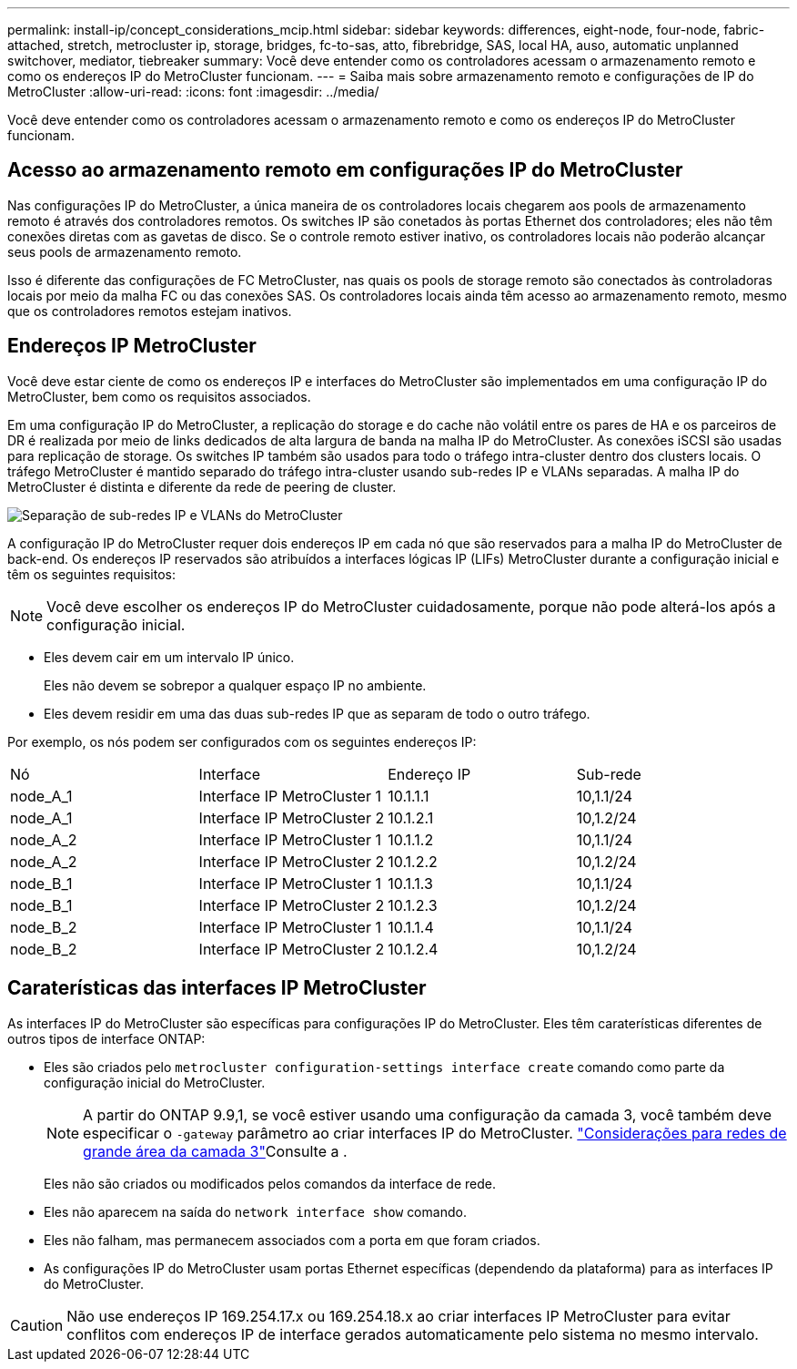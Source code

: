 ---
permalink: install-ip/concept_considerations_mcip.html 
sidebar: sidebar 
keywords: differences, eight-node, four-node, fabric-attached, stretch, metrocluster ip, storage, bridges, fc-to-sas, atto, fibrebridge, SAS, local HA, auso, automatic unplanned switchover, mediator, tiebreaker 
summary: Você deve entender como os controladores acessam o armazenamento remoto e como os endereços IP do MetroCluster funcionam. 
---
= Saiba mais sobre armazenamento remoto e configurações de IP do MetroCluster
:allow-uri-read: 
:icons: font
:imagesdir: ../media/


[role="lead"]
Você deve entender como os controladores acessam o armazenamento remoto e como os endereços IP do MetroCluster funcionam.



== Acesso ao armazenamento remoto em configurações IP do MetroCluster

Nas configurações IP do MetroCluster, a única maneira de os controladores locais chegarem aos pools de armazenamento remoto é através dos controladores remotos. Os switches IP são conetados às portas Ethernet dos controladores; eles não têm conexões diretas com as gavetas de disco. Se o controle remoto estiver inativo, os controladores locais não poderão alcançar seus pools de armazenamento remoto.

Isso é diferente das configurações de FC MetroCluster, nas quais os pools de storage remoto são conectados às controladoras locais por meio da malha FC ou das conexões SAS. Os controladores locais ainda têm acesso ao armazenamento remoto, mesmo que os controladores remotos estejam inativos.



== Endereços IP MetroCluster

Você deve estar ciente de como os endereços IP e interfaces do MetroCluster são implementados em uma configuração IP do MetroCluster, bem como os requisitos associados.

Em uma configuração IP do MetroCluster, a replicação do storage e do cache não volátil entre os pares de HA e os parceiros de DR é realizada por meio de links dedicados de alta largura de banda na malha IP do MetroCluster. As conexões iSCSI são usadas para replicação de storage. Os switches IP também são usados para todo o tráfego intra-cluster dentro dos clusters locais. O tráfego MetroCluster é mantido separado do tráfego intra-cluster usando sub-redes IP e VLANs separadas. A malha IP do MetroCluster é distinta e diferente da rede de peering de cluster.

image::../media/mcc_ip_ip_subnets.gif[Separação de sub-redes IP e VLANs do MetroCluster]

A configuração IP do MetroCluster requer dois endereços IP em cada nó que são reservados para a malha IP do MetroCluster de back-end. Os endereços IP reservados são atribuídos a interfaces lógicas IP (LIFs) MetroCluster durante a configuração inicial e têm os seguintes requisitos:


NOTE: Você deve escolher os endereços IP do MetroCluster cuidadosamente, porque não pode alterá-los após a configuração inicial.

* Eles devem cair em um intervalo IP único.
+
Eles não devem se sobrepor a qualquer espaço IP no ambiente.

* Eles devem residir em uma das duas sub-redes IP que as separam de todo o outro tráfego.


Por exemplo, os nós podem ser configurados com os seguintes endereços IP:

|===


| Nó | Interface | Endereço IP | Sub-rede 


 a| 
node_A_1
 a| 
Interface IP MetroCluster 1
 a| 
10.1.1.1
 a| 
10,1.1/24



 a| 
node_A_1
 a| 
Interface IP MetroCluster 2
 a| 
10.1.2.1
 a| 
10,1.2/24



 a| 
node_A_2
 a| 
Interface IP MetroCluster 1
 a| 
10.1.1.2
 a| 
10,1.1/24



 a| 
node_A_2
 a| 
Interface IP MetroCluster 2
 a| 
10.1.2.2
 a| 
10,1.2/24



 a| 
node_B_1
 a| 
Interface IP MetroCluster 1
 a| 
10.1.1.3
 a| 
10,1.1/24



 a| 
node_B_1
 a| 
Interface IP MetroCluster 2
 a| 
10.1.2.3
 a| 
10,1.2/24



 a| 
node_B_2
 a| 
Interface IP MetroCluster 1
 a| 
10.1.1.4
 a| 
10,1.1/24



 a| 
node_B_2
 a| 
Interface IP MetroCluster 2
 a| 
10.1.2.4
 a| 
10,1.2/24

|===


== Caraterísticas das interfaces IP MetroCluster

As interfaces IP do MetroCluster são específicas para configurações IP do MetroCluster. Eles têm caraterísticas diferentes de outros tipos de interface ONTAP:

* Eles são criados pelo `metrocluster configuration-settings interface create` comando como parte da configuração inicial do MetroCluster.
+

NOTE: A partir do ONTAP 9.9,1, se você estiver usando uma configuração da camada 3, você também deve especificar o `-gateway` parâmetro ao criar interfaces IP do MetroCluster. link:../install-ip/concept_considerations_layer_3.html["Considerações para redes de grande área da camada 3"]Consulte a .

+
Eles não são criados ou modificados pelos comandos da interface de rede.

* Eles não aparecem na saída do `network interface show` comando.
* Eles não falham, mas permanecem associados com a porta em que foram criados.
* As configurações IP do MetroCluster usam portas Ethernet específicas (dependendo da plataforma) para as interfaces IP do MetroCluster.



CAUTION: Não use endereços IP 169.254.17.x ou 169.254.18.x ao criar interfaces IP MetroCluster para evitar conflitos com endereços IP de interface gerados automaticamente pelo sistema no mesmo intervalo.
